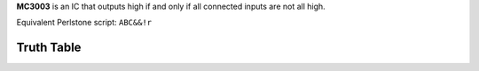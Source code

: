 **MC3003** is an IC that outputs high if and only if all connected inputs are not all high.

Equivalent Perlstone script: ``ABC&&!r``

Truth Table
===========

=  =  =  ======
A  B  C  Output
=  =  =  ======
0  0  0  1
0  0  1  1
0  1  1  1
0  1  0  1
1  1  0  1
1  0  0  1
1  0  1  1
1  1  1  0
=  =  =  =====